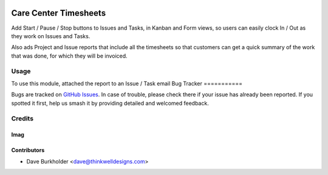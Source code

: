 .. image:: https://img.shields.io/badge/licence-AGPL--3-blue.svg
   :target: http://www.gnu.org/licenses/agpl-3.0-standalone.html
   :alt: License: AGPL-3

======================
Care Center Timesheets
======================

Add Start / Pause / Stop buttons to Issues and Tasks, in Kanban and Form views,
so users can easily clock In / Out as they work on Issues and Tasks.

Also ads Project and Issue reports that include all the timesheets so that customers
can get a quick summary of the work that was done, for which they will be invoiced.

Usage
=====

To use this module, attached the report to an Issue / Task email
Bug Tracker
===========

Bugs are tracked on `GitHub Issues
<https://github.com/thinkwell/care_center/issues>`_. In case of trouble, please
check there if your issue has already been reported. If you spotted it first,
help us smash it by providing detailed and welcomed feedback.

Credits
=======

Imag
------

Contributors
------------

* Dave Burkholder <dave@thinkwelldesigns.com>

